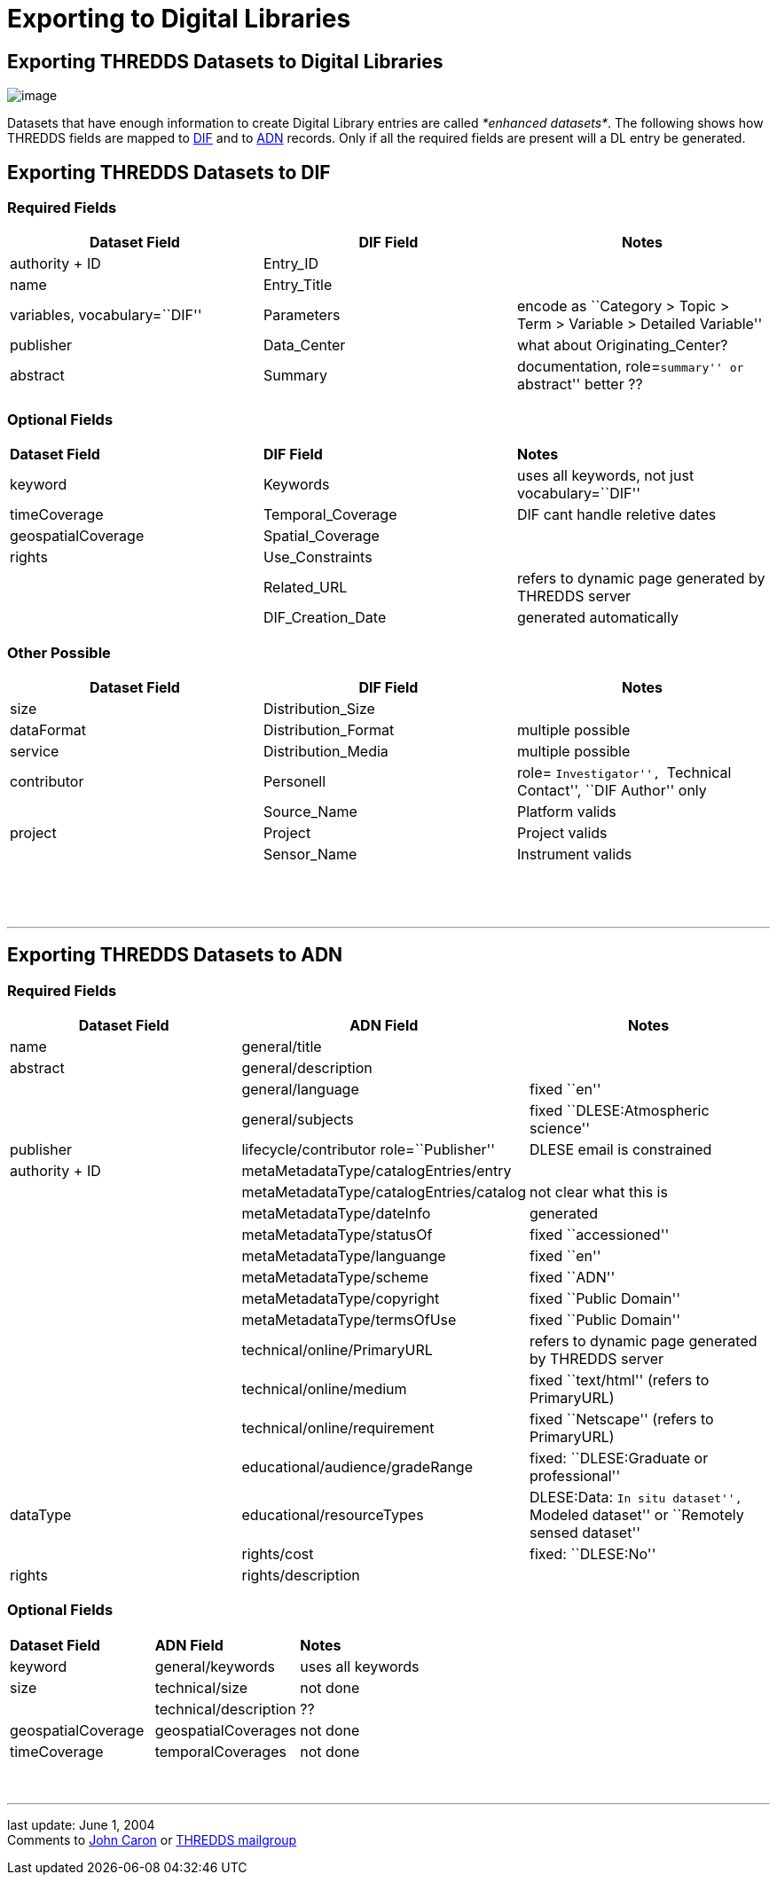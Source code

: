:source-highlighter: coderay
[[threddsDocs]]


= Exporting to Digital Libraries


== Exporting THREDDS Datasets to Digital Libraries
image:../THREDDSlogo.jpg[image]

Datasets that have enough information to create Digital Library entries
are called __*enhanced datasets*__. The following shows how THREDDS
fields are mapped to
http://gcmd.gsfc.nasa.gov/User/difguide/difman.html[DIF] and to
http://www.dlese.org/Metadata/adn-item/[ADN] records. Only if all the
required fields are present will a DL entry be generated.

== Exporting THREDDS Datasets to DIF

=== Required Fields

[cols=",,",]
|=======================================================================
|*Dataset Field* |*DIF Field* |*Notes*

|authority + ID |Entry_ID | 

|name |Entry_Title | 

|variables, vocabulary=``DIF'' |Parameters |encode as ``Category > Topic
> Term > Variable > Detailed Variable''

|publisher |Data_Center |what about Originating_Center?

|abstract |Summary |documentation, role=``summary'' or ``abstract''
better ??
|=======================================================================

=== Optional Fields

[cols=",,",]
|==================================================================
|*Dataset Field* |*DIF Field* |*Notes*
|keyword |Keywords |uses all keywords, not just vocabulary=``DIF''
|timeCoverage |Temporal_Coverage |DIF cant handle reletive dates
|geospatialCoverage |Spatial_Coverage | 
|rights |Use_Constraints | 
|  |Related_URL |refers to dynamic page generated by THREDDS server
|  |DIF_Creation_Date |generated automatically
|==================================================================

=== Other Possible

[cols=",,",]
|=======================================================================
|*Dataset Field* |*DIF Field* |*Notes*

|size |Distribution_Size | 

|dataFormat |Distribution_Format |multiple possible

|service |Distribution_Media |multiple possible

|contributor |Personell |role= ``Investigator'', ``Technical Contact'',
``DIF Author'' only

|  |Source_Name |Platform valids

|project |Project |Project valids

|  |Sensor_Name |Instrument valids

|  |  | 
|=======================================================================

 

'''''

== Exporting THREDDS Datasets to ADN

=== Required Fields

[cols=",,",]
|=======================================================================
|*Dataset Field* |*ADN Field* |*Notes*

|name |general/title | 

|abstract |general/description | 

|  |general/language |fixed ``en''

|  |general/subjects |fixed ``DLESE:Atmospheric science''

|publisher |lifecycle/contributor role=``Publisher'' |DLESE email is
constrained

|authority + ID |metaMetadataType/catalogEntries/entry | 

|  |metaMetadataType/catalogEntries/catalog |not clear what this is

|  |metaMetadataType/dateInfo |generated

|  |metaMetadataType/statusOf |fixed ``accessioned''

|  |metaMetadataType/languange |fixed ``en''

|  |metaMetadataType/scheme |fixed ``ADN''

|  |metaMetadataType/copyright |fixed ``Public Domain''

|  |metaMetadataType/termsOfUse |fixed ``Public Domain''

|  |technical/online/PrimaryURL |refers to dynamic page generated by
THREDDS server

|  |technical/online/medium |fixed ``text/html'' (refers to PrimaryURL)

|  |technical/online/requirement |fixed ``Netscape'' (refers to
PrimaryURL)

|  |educational/audience/gradeRange |fixed: ``DLESE:Graduate or
professional''

|dataType |educational/resourceTypes |DLESE:Data: ``In situ dataset'',
``Modeled dataset'' or ``Remotely sensed dataset''

|  |rights/cost |fixed: ``DLESE:No''

|rights |rights/description | 
|=======================================================================

=== Optional Fields

[cols=",,",]
|=================================================
|*Dataset Field* |*ADN Field* |*Notes*
|keyword |general/keywords |uses all keywords
|size |technical/size |not done
|  |technical/description |??
|geospatialCoverage |geospatialCoverages |not done
|timeCoverage |temporalCoverages |not done
|=================================================

 

'''''

last update: June 1, 2004 +
 Comments to mailto:caron@unidata.ucar.edu[John Caron] or
mailto:thredds@unidata.ucar.edu[THREDDS mailgroup]
